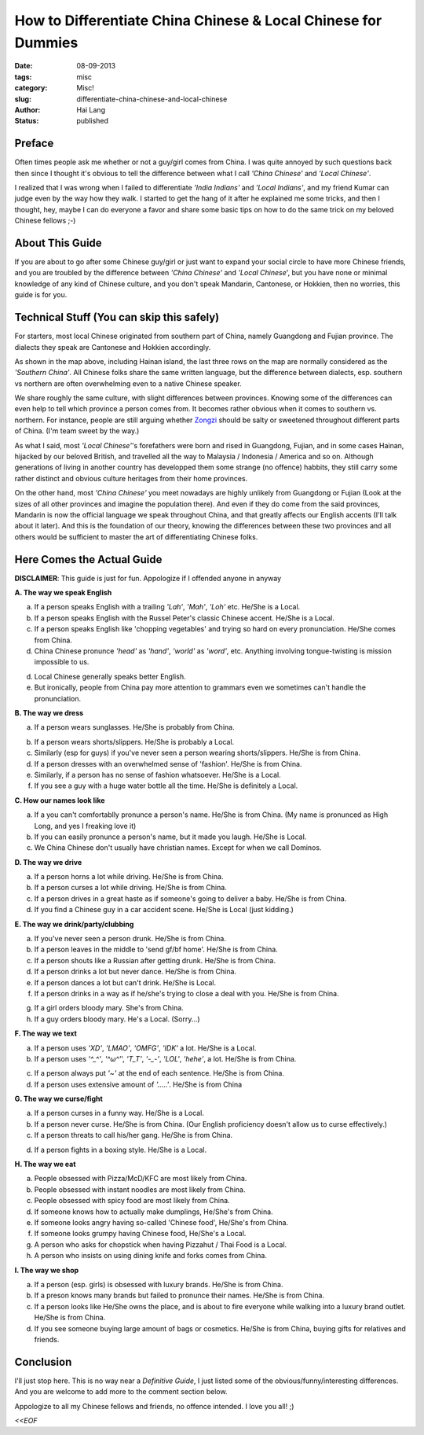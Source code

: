 How to Differentiate China Chinese & Local Chinese for Dummies
######################################################################

:date: 08-09-2013
:tags: misc
:category: Misc!
:slug: differentiate-china-chinese-and-local-chinese
:author: Hai Lang
:status: published

Preface
-------
Often times people ask me whether or not a guy/girl comes from China. I was
quite annoyed by such questions back then since I thought it's obvious to tell
the difference between what I call *'China Chinese'* and *'Local Chinese'*.

I realized that I was wrong when I failed to differentiate *'India Indians'* and
*'Local Indians'*, and my friend Kumar can judge even by the way how they
walk. I started to get the hang of it after he explained me some tricks, and
then I thought, hey, maybe I can do everyone a favor and share some basic tips
on how to do the same trick on my beloved Chinese fellows ;-)

About This Guide
----------------
If you are about to go after some Chinese guy/girl or just want to expand your 
social circle to have more Chinese friends, and you are troubled by the 
difference between *'China Chinese'* and *'Local Chinese*', but you have none or 
minimal knowledge of any kind of Chinese culture, and you don't speak Mandarin, 
Cantonese, or Hokkien, then no worries, this guide is for you.

Technical Stuff (You can skip this safely)
-------------------------------------------

For starters, most local Chinese originated from southern part of China, 
namely Guangdong and Fujian province. The dialects they speak are Cantonese and
Hokkien accordingly. 

.. image:: |filename|../images/china_map.gif
    :height: 420
    :width: 640
    :scale: 100%
    :alt: Map of China
    :align: center

As shown in the map above, including Hainan island, the last three rows on the map
are normally considered as the *'Southern China'*. All Chinese folks share the same
written language, but the difference between dialects, esp. southern vs northern are
often overwhelming even to a native Chinese speaker.

We share roughly the same culture, with slight differences between provinces. Knowing
some of the differences can even help to tell which province a person comes from. It 
becomes rather obvious when it comes to southern vs. northern.
For instance, people are still arguing whether Zongzi_ should be salty or sweetened
throughout different parts of China. (I'm team sweet by the way.)

As what I said, most *'Local Chinese'*'s forefathers were born and rised in Guangdong, 
Fujian, and in some cases Hainan, hijacked by our beloved British, and travelled all 
the way to Malaysia / Indonesia / America and so on. Although generations of living in
another country has developped them some strange (no offence) habbits, they still carry
some rather distinct and obvious culture heritages from their home provinces.

On the other hand, most *'China Chinese'* you meet nowadays are highly unlikely from
Guangdong or Fujian (Look at the sizes of all other provinces and imagine the population
there). And even if they do come from the said provinces, Mandarin is now the official 
language we speak throughout China, and that greatly affects our English accents (I'll
talk about it later).
And this is the foundation of our theory, knowing the differences between these
two provinces and all others would be sufficient to master the art of differentiating 
Chinese folks.

Here Comes the Actual Guide
-------------------------------------
**DISCLAIMER**: This guide is just for fun. Appologize if I offended anyone in anyway

**A. The way we speak English**

a. If a person speaks English with a trailing *'Lah'*, *'Mah'*, *'Loh'* etc. 
   He/She is a Local.
b. If a person speaks English with the Russel Peter's classic Chinese accent. 
   He/She is a Local.
c. If a person speaks English like 'chopping vegetables' and trying so hard on every 
   pronunciation. He/She comes from China.
d. China Chinese pronunce *'head'* as *'hand'*, *'world'* as *'word'*, etc. Anything 
   involving tongue-twisting is mission impossible to us.

.. image:: |filename|../images/ambulance.jpg
    :height: 320
    :width: 240
    :scale: 100%
    :alt: Ambulance
    :align: center

d. Local Chinese generally speaks better English.
e. But ironically, people from China pay more attention to grammars even we sometimes
   can't handle the pronunciation.

**B. The way we dress**

a. If a person wears sunglasses. He/She is probably from China.

.. image:: |filename|../images/sunglasses.jpg
    :height: 320
    :width: 510
    :scale: 100%
    :alt: Chinese love sunglasses
    :align: center
    
b. If a person wears shorts/slippers. He/She is probably a Local.
c. Similarly (esp for guys) if you've never seen a person wearing shorts/slippers.
   He/She is from China.
d. If a person dresses with an overwhelmed sense of 'fashion'.
   He/She is from China.
e. Similarly, if a person has no sense of fashion whatsoever.
   He/She is a Local.
f. If you see a guy with a huge water bottle all the time.
   He/She is definitely a Local.


**C. How our names look like**

a. If a you can't comfortablly pronunce a person's name.
   He/She is from China. 
   (My name is pronunced as High Long, and yes I freaking love it)
b. If you can easily pronunce a person's name, but it made you laugh.
   He/She is Local.
c. We China Chinese don't usually have christian names. Except for when we call Dominos.

.. image:: |filename|../images/christian_names.jpg
    :height: 320
    :width: 510
    :scale: 100%
    :alt: Christian Names
    :align: center

**D. The way we drive**

a. If a person horns a lot while driving.
   He/She is from China.
b. If a person curses a lot while driving.
   He/She is from China.
c. If a person drives in a great haste as if someone's going to deliver a baby.
   He/She is from China.
d. If you find a Chinese guy in a car accident scene.
   He/She is Local (just kidding.)

.. image:: |filename|../images/drive-in.jpg
    :height: 320
    :width: 510
    :scale: 100%
    :alt: Drive In
    :align: center

**E. The way we drink/party/clubbing**

a. If you've never seen a person drunk.
   He/She is from China.
b. If a person leaves in the middle to 'send gf/bf home'.
   He/She is from China.
c. If a person shouts like a Russian after getting drunk.
   He/She is from China.
d. If a person drinks a lot but never dance.
   He/She is from China.
e. If a person dances a lot but can't drink.
   He/She is Local.
f. If a person drinks in a way as if he/she's trying to close a deal with you.
   He/She is from China.

.. image:: |filename|../images/cheers.jpg
    :height: 320
    :width: 510
    :scale: 100%
    :alt: Cheers
    :align: center

g. If a girl orders bloody mary. She's from China.
h. If a guy orders bloody mary. He's a Local. (Sorry...)

**F. The way we text**

a. If a person uses *'XD'*, *'LMAO'*, *'OMFG'*, *'IDK'* a lot.
   He/She is a Local.
b. If a person uses *'^_^'*, *'^ω^'*', *'T_T'*, *'-_-'*, *'LOL'*, *'hehe'*,  a lot.
   He/She is from China.

.. image:: |filename|../images/chinese_text.jpg
    :height: 320
    :width: 510
    :scale: 100%
    :alt: Chinese Text Style
    :align: center

c. If a person always put *'~'* at the end of each sentence.
   He/She is from China.
d. If a person uses extensive amount of *'.....'*. He/She is from China

**G. The way we curse/fight**

a. If a person curses in a funny way.
   He/She is a Local.
b. If a person never curse. He/She is from China. 
   (Our English proficiency doesn't allow us to curse effectively.)
c. If a person threats to call his/her gang. He/She is from China.

.. image:: |filename|../images/chinese_gang.jpg
    :height: 320
    :width: 510
    :scale: 100%
    :alt: Cheers
    :align: center
    
d. If a person fights in a boxing style. He/She is a Local.

**H. The way we eat**

a. People obsessed with Pizza/McD/KFC are most likely from China.
b. People obsessed with instant noodles are most likely from China.
c. People obsessed with spicy food are most likely from China.
d. If someone knows how to actually make dumplings, He/She's from China.
e. If someone looks angry having so-called 'Chinese food', He/She's from China.
f. If someone looks grumpy having Chinese food, He/She's a Local.
g. A person who asks for chopstick when having Pizzahut / Thai Food is a Local.
h. A person who insists on using dining knife and forks comes from China.

**I. The way we shop**

a. If a person (esp. girls) is obsessed with luxury brands. 
   He/She is from China.
b. If a preson knows many brands but failed to pronunce their names.
   He/She is from China.
c. If a person looks like He/She owns the place, and is about to fire everyone while walking 
   into a luxury brand outlet. He/She is from China.
d. If you see someone buying large amount of bags or cosmetics. He/She is from China,
   buying gifts for relatives and friends.


Conclusion
------------------
I'll just stop here. This is no way near a *Definitive Guide*, I just listed some of the 
obvious/funny/interesting differences. And you are welcome to add more to the comment section below.

Appologize to all my Chinese fellows and friends, no offence intended. I love you all! ;)

*<<EOF*

.. _Zongzi: http://en.wikipedia.org/wiki/Zongzi
